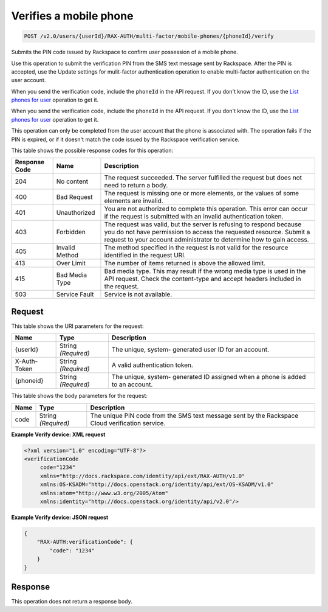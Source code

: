 
.. THIS OUTPUT IS GENERATED FROM THE WADL. DO NOT EDIT.

.. _post-verifies-a-mobile-phone-v2.0-users-userid-rax-auth-multi-factor-mobile-phones-phoneid-verify:

Verifies a mobile phone
^^^^^^^^^^^^^^^^^^^^^^^^^^^^^^^^^^^^^^^^^^^^^^^^^^^^^^^^^^^^^^^^^^^^^^^^^^^^^^^^

.. code::

    POST /v2.0/users/{userId}/RAX-AUTH/multi-factor/mobile-phones/{phoneId}/verify

Submits the PIN code issued by Rackspace to confirm user possession of a mobile phone.

Use this operation to submit the verification PIN from the SMS text message sent by Rackspace. After the PIN is accepted, use the Update settings for mulit-factor authentication operation to enable multi-factor authentication on the user account.

When you send the verification code, include the ``phoneId`` in the API request. If you don't know the ID, use the `List phones for user <GET_getMobilePhonesForUser_v2.0_users__userId__RAX-AUTH_multi-factor_mobile-phones_Multifactor_Calls.html>`__ operation to get it.

When you send the verification code, include the ``phoneId`` in the API request. If you don't know the ID, use the `List phones for user <GET_getMobilePhonesForUser_v2.0_users__userId__RAX-AUTH_multi-factor_mobile-phones_Multifactor_Calls_client.html>`__ operation to get it.

This operation can only be completed from the user account that the phone is associated with. The operation fails if the PIN is expired, or if it doesn't match the code issued by the Rackspace verification service.



This table shows the possible response codes for this operation:


+--------------------------+-------------------------+-------------------------+
|Response Code             |Name                     |Description              |
+==========================+=========================+=========================+
|204                       |No content               |The request succeeded.   |
|                          |                         |The server fulfilled the |
|                          |                         |request but does not     |
|                          |                         |need to return a body.   |
+--------------------------+-------------------------+-------------------------+
|400                       |Bad Request              |The request is missing   |
|                          |                         |one or more elements, or |
|                          |                         |the values of some       |
|                          |                         |elements are invalid.    |
+--------------------------+-------------------------+-------------------------+
|401                       |Unauthorized             |You are not authorized   |
|                          |                         |to complete this         |
|                          |                         |operation. This error    |
|                          |                         |can occur if the request |
|                          |                         |is submitted with an     |
|                          |                         |invalid authentication   |
|                          |                         |token.                   |
+--------------------------+-------------------------+-------------------------+
|403                       |Forbidden                |The request was valid,   |
|                          |                         |but the server is        |
|                          |                         |refusing to respond      |
|                          |                         |because you do not have  |
|                          |                         |permission to access the |
|                          |                         |requested resource.      |
|                          |                         |Submit a request to your |
|                          |                         |account administrator to |
|                          |                         |determine how to gain    |
|                          |                         |access.                  |
+--------------------------+-------------------------+-------------------------+
|405                       |Invalid Method           |The method specified in  |
|                          |                         |the request is not valid |
|                          |                         |for the resource         |
|                          |                         |identified in the        |
|                          |                         |request URI.             |
+--------------------------+-------------------------+-------------------------+
|413                       |Over Limit               |The number of items      |
|                          |                         |returned is above the    |
|                          |                         |allowed limit.           |
+--------------------------+-------------------------+-------------------------+
|415                       |Bad Media Type           |Bad media type. This may |
|                          |                         |result if the wrong      |
|                          |                         |media type is used in    |
|                          |                         |the API request. Check   |
|                          |                         |the content-type and     |
|                          |                         |accept headers included  |
|                          |                         |in the request.          |
+--------------------------+-------------------------+-------------------------+
|503                       |Service Fault            |Service is not available.|
+--------------------------+-------------------------+-------------------------+


Request
""""""""""""""""




This table shows the URI parameters for the request:

+--------------------------+-------------------------+-------------------------+
|Name                      |Type                     |Description              |
+==========================+=========================+=========================+
|{userId}                  |String *(Required)*      |The unique, system-      |
|                          |                         |generated user ID for an |
|                          |                         |account.                 |
+--------------------------+-------------------------+-------------------------+
|X-Auth-Token              |String *(Required)*      |A valid authentication   |
|                          |                         |token.                   |
+--------------------------+-------------------------+-------------------------+
|{phoneid}                 |String *(Required)*      |The unique, system-      |
|                          |                         |generated ID assigned    |
|                          |                         |when a phone is added to |
|                          |                         |an account.              |
+--------------------------+-------------------------+-------------------------+





This table shows the body parameters for the request:

+--------------------------+-------------------------+-------------------------+
|Name                      |Type                     |Description              |
+==========================+=========================+=========================+
|code                      |String *(Required)*      |The unique PIN code from |
|                          |                         |the SMS text message     |
|                          |                         |sent by the Rackspace    |
|                          |                         |Cloud verification       |
|                          |                         |service.                 |
+--------------------------+-------------------------+-------------------------+





**Example Verify device: XML request**


.. code::

   <?xml version="1.0" encoding="UTF-8"?>
   <verificationCode 
        code="1234"
        xmlns="http://docs.rackspace.com/identity/api/ext/RAX-AUTH/v1.0"
        xmlns:OS-KSADM="http://docs.openstack.org/identity/api/ext/OS-KSADM/v1.0"
        xmlns:atom="http://www.w3.org/2005/Atom" 
        xmlns:identity="http://docs.openstack.org/identity/api/v2.0"/>





**Example Verify device: JSON request**


.. code::

   {
       "RAX-AUTH:verificationCode": {
           "code": "1234"
       }
   }





Response
""""""""""""""""






This operation does not return a response body.




